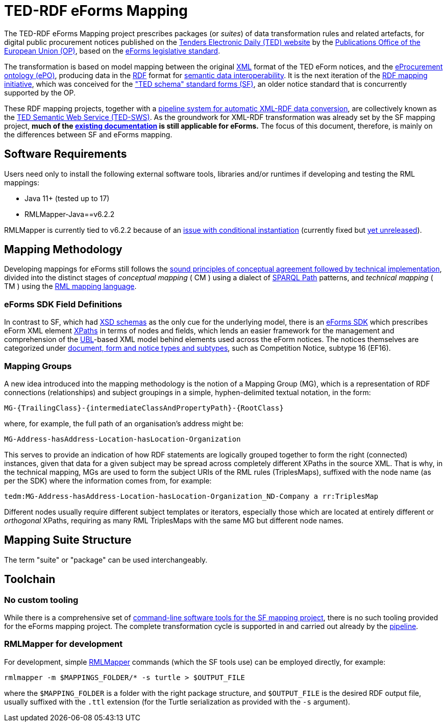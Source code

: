 = TED-RDF eForms Mapping

The TED-RDF eForms Mapping project prescribes packages (or _suites_) of data transformation rules and related artefacts, for digital public procurement notices published on the https://ted.europa.eu/en[Tenders Electronic Daily (TED) website] by the https://op.europa.eu/en/home[Publications Office of the European Union (OP)], based on the https://single-market-economy.ec.europa.eu/single-market/public-procurement/digital-procurement/eforms_en[eForms legislative standard].

The transformation is based on model mapping between the original https://www.w3.org/XML/[XML] format of the TED eForm notices, and the https://docs.ted.europa.eu/EPO/latest/index.html[eProcurement ontology (ePO)], producing data in the https://www.w3.org/RDF/[RDF] format for https://joinup.ec.europa.eu/collection/nifo-national-interoperability-framework-observatory/solution/eif-toolbox/interoperability-layer-5-semantic-interoperability[semantic data interoperability]. It is the next iteration of the https://github.com/OP-TED/ted-rdf-mapping[RDF mapping initiative], which was conceived for the https://ted.europa.eu/en/simap/standard-ted-schema-forms-in-pdf["TED schema" standard forms (SF)], an older notice standard that is concurrently supported by the OP.

These RDF mapping projects, together with a https://github.com/OP-TED/ted-rdf-conversion-pipeline[pipeline system for automatic XML-RDF data conversion], are collectively known as the https://docs.ted.europa.eu/SWS/index.html[TED Semantic Web Service (TED-SWS)]. As the groundwork for XML-RDF transformation was already set by the SF mapping project, *much of the https://docs.ted.europa.eu/SWS/mapping_suite/index.html[existing documentation] is still applicable for eForms.* The focus of this document, therefore, is mainly on the differences between SF and eForms mapping.

== Software Requirements

Users need only to install the following external software tools, libraries
and/or runtimes if developing and testing the RML mappings:

- Java 11+ (tested up to 17)
- RMLMapper-Java==v6.2.2

RMLMapper is currently tied to v6.2.2 because of an
https://github.com/RMLio/rmlmapper-java/issues/236[issue with conditional
instantiation] (currently fixed but
https://github.com/RMLio/rmlmapper-java/blob/144f9b4cb1ca3c7174f9453f28ec626996c19020/CHANGELOG.md[yet
unreleased]).

== Mapping Methodology

Developing mappings for eForms still follows the https://docs.ted.europa.eu/SWS/mapping_suite/methodology.html[sound principles of conceptual agreement followed by technical implementation], divided into the distinct stages of _conceptual mapping_ ( CM ) using a dialect of https://www.w3.org/TR/sparql11-property-paths/[SPARQL Path] patterns, and _technical mapping_ ( TM ) using the https://rml.io/[RML mapping language].

=== eForms SDK Field Definitions

In contrast to SF, which had https://op.europa.eu/en/web/eu-vocabularies/e-procurement/tedschemas-archive[XSD schemas] as the only cue for the underlying model, there is an https://github.com/OP-TED/eForms-SDK[eForms SDK] which prescribes eForm XML element https://developer.mozilla.org/en-US/docs/Web/XPath[XPaths] in terms of nodes and fields, which lends an easier framework for the management and comprehension of the http://docs.oasis-open.org/ubl/os-UBL-2.3/UBL-2.3.html[UBL]-based XML model behind elements used across the eForm notices. The notices themselves are categorized under https://docs.ted.europa.eu/eforms/latest/schema/documents-forms-and-notices.html[document, form and notice types and subtypes], such as Competition Notice, subtype 16 (EF16).

=== Mapping Groups

A new idea introduced into the mapping methodology is the notion of a Mapping Group (MG), which is a representation of RDF connections (relationships) and subject groupings in a simple, hyphen-delimited textual notation, in the form:

```
MG-{TrailingClass}-{intermediateClassAndPropertyPath}-{RootClass}
```

where, for example, the full path of an organisation's address might be:

```
MG-Address-hasAddress-Location-hasLocation-Organization
```

This serves to provide an indication of how RDF statements are logically grouped together to form the right (connected) instances, given that data for a given subject may be spread across completely different XPaths in the source XML. That is why, in the technical mapping, MGs are used to form the subject URIs of the RML rules (TriplesMaps), suffixed with the node name (as per the SDK) where the information comes from, for example:

```
tedm:MG-Address-hasAddress-Location-hasLocation-Organization_ND-Company a rr:TriplesMap
```

Different nodes usually require different subject templates or iterators, especially those which are located at entirely different or _orthogonal_ XPaths, requiring as many RML TriplesMaps with the same MG but different node names.

== Mapping Suite Structure

The term "suite" or "package" can be used interchangeably.

== Toolchain

=== No custom tooling

While there is a comprehensive set of https://docs.ted.europa.eu/SWS/mapping_suite/toolchain.html[command-line software tools for the SF mapping project], there is no such tooling provided for the eForms mapping project. The complete transformation cycle is supported in and carried out already by the https://github.com/OP-TED/ted-rdf-conversion-pipeline[pipeline].

=== RMLMapper for development

For development, simple https://github.com/RMLio/rmlmapper-java[RMLMapper] commands (which the SF tools use) can be employed directly, for example:

```
rmlmapper -m $MAPPINGS_FOLDER/* -s turtle > $OUTPUT_FILE
```

where the `$MAPPING_FOLDER` is a folder with the right package structure, and
`$OUTPUT_FILE` is the desired RDF output file, usually suffixed with the `.ttl`
extension (for the Turtle serialization as provided with the `-s` argument).
